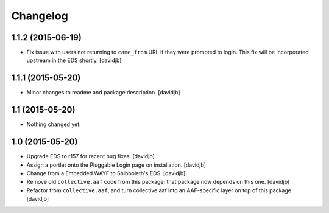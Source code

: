 Changelog
=========

1.1.2 (2015-06-19)
------------------

- Fix issue with users not returning to ``came_from`` URL if they were
  prompted to login.  This fix will be incorporated upstream in the EDS
  shortly.
  [davidjb]


1.1.1 (2015-05-20)
------------------

- Minor changes to readme and package description.
  [davidjb]


1.1 (2015-05-20)
----------------

- Nothing changed yet.


1.0 (2015-05-20)
----------------

- Upgrade EDS to r157 for recent bug fixes.
  [davidjb]
- Assign a portlet onto the Pluggable Login page on installation.
  [davidjb]
- Change from a Embedded WAYF to Shibboleth's EDS.
  [davidjb]
- Remove old ``collective.aaf`` code from this package; that package now
  depends on this one.
  [davidjb]
- Refactor from ``collective.aaf``, and turn collective.aaf into an AAF-specific
  layer on top of this package.
  [davidjb]


